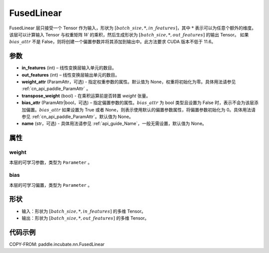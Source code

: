 .. _cn_api_paddle_incubate_nn_FusedLinear:

FusedLinear
-------------------------------

.. py:class:: paddle.incubate.nn.FusedLinear(in_features, out_features, weight_attr=None, bias_attr=None, transpose_weight=False, name=None)

FusedLinear 层只接受一个 Tensor 作为输入，形状为 :math:`[batch\_size, *, in\_features]`，其中 :math:`*` 表示可以为任意个额外的维度。
该层可以计算输入 Tensor 与权重矩阵 :math:`W` 的乘积，然后生成形状为 :math:`[batch\_size, *, out\_features]` 的输出 Tensor。
如果 :math:`bias\_attr` 不是 False，则将创建一个偏置参数并将其添加到输出中。此方法要求 CUDA 版本不低于 11.6。

参数
::::::::::::
- **in_features** (int) – 线性变换层输入单元的数目。
- **out_features** (int) – 线性变换层输出单元的数目。
- **weight_attr** (ParamAttr，可选) - 指定权重参数的属性。默认值为 None，权重将初始化为零。具体用法请参见 :ref:`cn_api_paddle_ParamAttr` 。
- **transpose_weight** (bool) - 在乘积运算前是否转置 `weight` 张量。
- **bias_attr** (ParamAttr|bool，可选) – 指定偏置参数的属性。:math:`bias\_attr` 为 bool 类型且设置为 False 时，表示不会为该层添加偏置。:math:`bias\_attr` 如果设置为 True 或者 None，则表示使用默认的偏置参数属性，将偏置参数初始化为 0。具体用法请参见 :ref:`cn_api_paddle_ParamAttr`。默认值为 None。
- **name** (str，可选) - 具体用法请参见 :ref:`api_guide_Name`，一般无需设置，默认值为 None。

属性
:::::::::

weight
'''''''''

本层的可学习参数，类型为 ``Parameter`` 。

bias
'''''''''

本层的可学习偏置，类型为 ``Parameter`` 。

形状
:::::::::

- 输入：形状为 :math:`[batch\_size, *, in\_features]` 的多维 Tensor。
- 输出：形状为 :math:`[batch\_size, *, out\_features]` 的多维 Tensor。

代码示例
:::::::::

COPY-FROM: paddle.incubate.nn.FusedLinear
